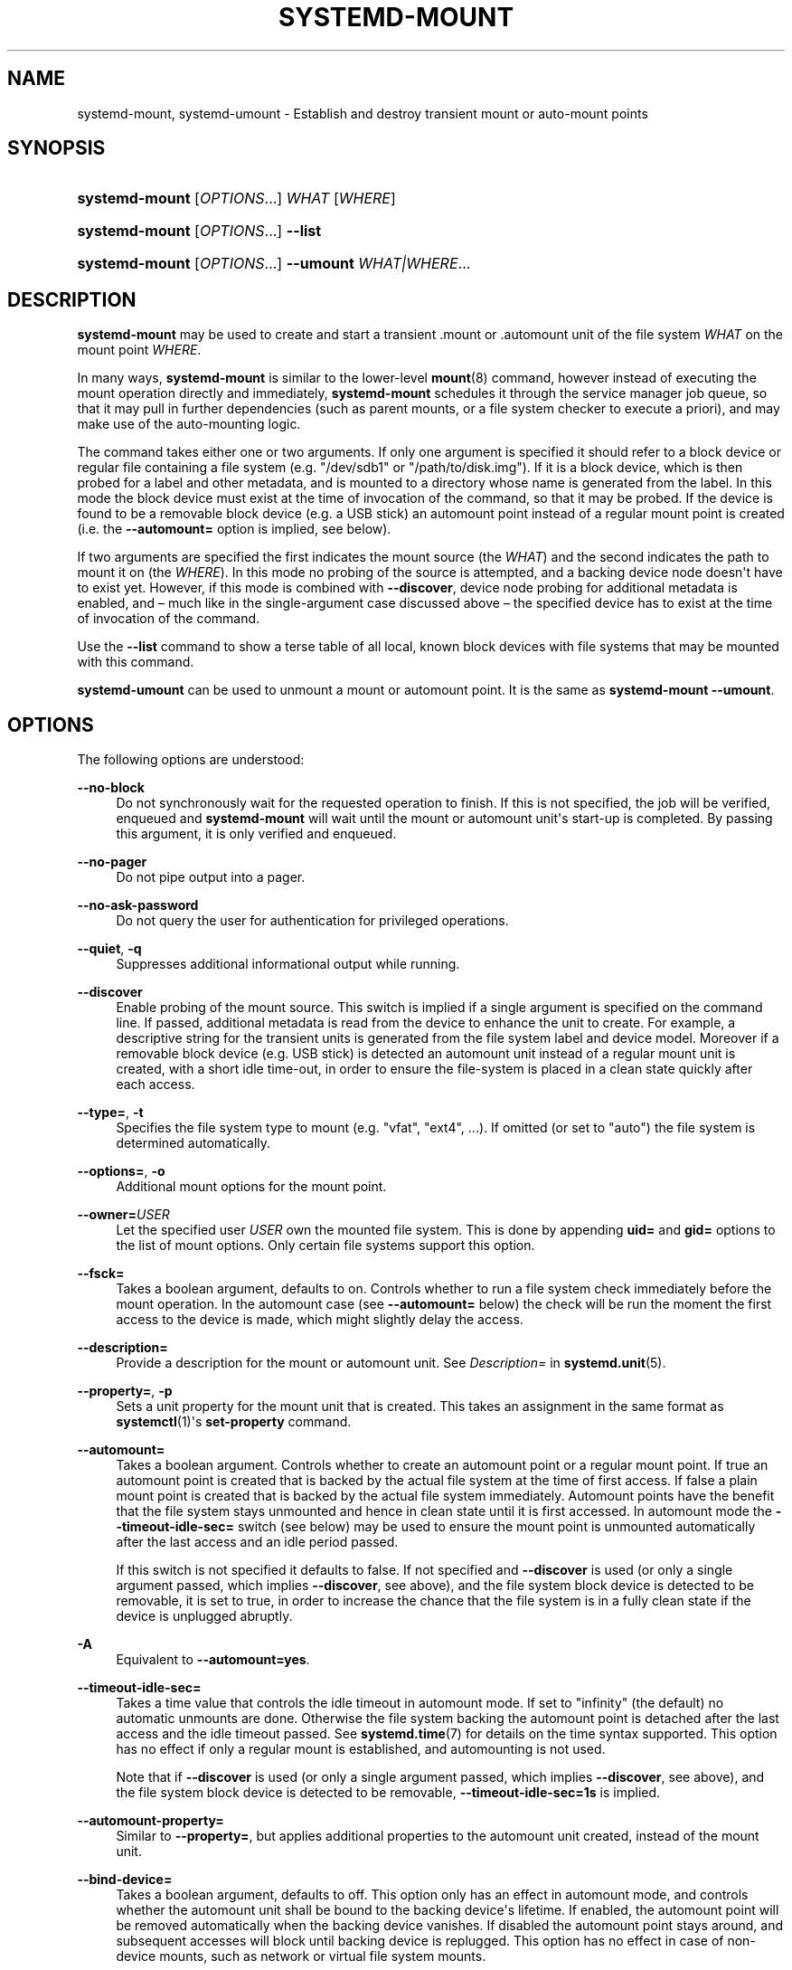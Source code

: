 '\" t
.TH "SYSTEMD\-MOUNT" "1" "" "systemd 237" "systemd-mount"
.\" -----------------------------------------------------------------
.\" * Define some portability stuff
.\" -----------------------------------------------------------------
.\" ~~~~~~~~~~~~~~~~~~~~~~~~~~~~~~~~~~~~~~~~~~~~~~~~~~~~~~~~~~~~~~~~~
.\" http://bugs.debian.org/507673
.\" http://lists.gnu.org/archive/html/groff/2009-02/msg00013.html
.\" ~~~~~~~~~~~~~~~~~~~~~~~~~~~~~~~~~~~~~~~~~~~~~~~~~~~~~~~~~~~~~~~~~
.ie \n(.g .ds Aq \(aq
.el       .ds Aq '
.\" -----------------------------------------------------------------
.\" * set default formatting
.\" -----------------------------------------------------------------
.\" disable hyphenation
.nh
.\" disable justification (adjust text to left margin only)
.ad l
.\" -----------------------------------------------------------------
.\" * MAIN CONTENT STARTS HERE *
.\" -----------------------------------------------------------------
.SH "NAME"
systemd-mount, systemd-umount \- Establish and destroy transient mount or auto\-mount points
.SH "SYNOPSIS"
.HP \w'\fBsystemd\-mount\fR\ 'u
\fBsystemd\-mount\fR [\fIOPTIONS\fR...] \fIWHAT\fR [\fIWHERE\fR]
.HP \w'\fBsystemd\-mount\fR\ 'u
\fBsystemd\-mount\fR [\fIOPTIONS\fR...] \fB\-\-list\fR
.HP \w'\fBsystemd\-mount\fR\ 'u
\fBsystemd\-mount\fR [\fIOPTIONS\fR...] \fB\-\-umount\fR \fIWHAT|WHERE\fR...
.SH "DESCRIPTION"
.PP
\fBsystemd\-mount\fR
may be used to create and start a transient
\&.mount
or
\&.automount
unit of the file system
\fIWHAT\fR
on the mount point
\fIWHERE\fR\&.
.PP
In many ways,
\fBsystemd\-mount\fR
is similar to the lower\-level
\fBmount\fR(8)
command, however instead of executing the mount operation directly and immediately,
\fBsystemd\-mount\fR
schedules it through the service manager job queue, so that it may pull in further dependencies (such as parent mounts, or a file system checker to execute a priori), and may make use of the auto\-mounting logic\&.
.PP
The command takes either one or two arguments\&. If only one argument is specified it should refer to a block device or regular file containing a file system (e\&.g\&.
"/dev/sdb1"
or
"/path/to/disk\&.img")\&. If it is a block device, which is then probed for a label and other metadata, and is mounted to a directory whose name is generated from the label\&. In this mode the block device must exist at the time of invocation of the command, so that it may be probed\&. If the device is found to be a removable block device (e\&.g\&. a USB stick) an automount point instead of a regular mount point is created (i\&.e\&. the
\fB\-\-automount=\fR
option is implied, see below)\&.
.PP
If two arguments are specified the first indicates the mount source (the
\fIWHAT\fR) and the second indicates the path to mount it on (the
\fIWHERE\fR)\&. In this mode no probing of the source is attempted, and a backing device node doesn\*(Aqt have to exist yet\&. However, if this mode is combined with
\fB\-\-discover\fR, device node probing for additional metadata is enabled, and \(en much like in the single\-argument case discussed above \(en the specified device has to exist at the time of invocation of the command\&.
.PP
Use the
\fB\-\-list\fR
command to show a terse table of all local, known block devices with file systems that may be mounted with this command\&.
.PP
\fBsystemd\-umount\fR
can be used to unmount a mount or automount point\&. It is the same as
\fBsystemd\-mount\fR
\fB\-\-umount\fR\&.
.SH "OPTIONS"
.PP
The following options are understood:
.PP
\fB\-\-no\-block\fR
.RS 4
Do not synchronously wait for the requested operation to finish\&. If this is not specified, the job will be verified, enqueued and
\fBsystemd\-mount\fR
will wait until the mount or automount unit\*(Aqs start\-up is completed\&. By passing this argument, it is only verified and enqueued\&.
.RE
.PP
\fB\-\-no\-pager\fR
.RS 4
Do not pipe output into a pager\&.
.RE
.PP
\fB\-\-no\-ask\-password\fR
.RS 4
Do not query the user for authentication for privileged operations\&.
.RE
.PP
\fB\-\-quiet\fR, \fB\-q\fR
.RS 4
Suppresses additional informational output while running\&.
.RE
.PP
\fB\-\-discover\fR
.RS 4
Enable probing of the mount source\&. This switch is implied if a single argument is specified on the command line\&. If passed, additional metadata is read from the device to enhance the unit to create\&. For example, a descriptive string for the transient units is generated from the file system label and device model\&. Moreover if a removable block device (e\&.g\&. USB stick) is detected an automount unit instead of a regular mount unit is created, with a short idle time\-out, in order to ensure the file\-system is placed in a clean state quickly after each access\&.
.RE
.PP
\fB\-\-type=\fR, \fB\-t\fR
.RS 4
Specifies the file system type to mount (e\&.g\&.
"vfat",
"ext4", \&...)\&. If omitted (or set to
"auto") the file system is determined automatically\&.
.RE
.PP
\fB\-\-options=\fR, \fB\-o\fR
.RS 4
Additional mount options for the mount point\&.
.RE
.PP
\fB\-\-owner=\fR\fB\fIUSER\fR\fR
.RS 4
Let the specified user
\fIUSER\fR
own the mounted file system\&. This is done by appending
\fBuid=\fR
and
\fBgid=\fR
options to the list of mount options\&. Only certain file systems support this option\&.
.RE
.PP
\fB\-\-fsck=\fR
.RS 4
Takes a boolean argument, defaults to on\&. Controls whether to run a file system check immediately before the mount operation\&. In the automount case (see
\fB\-\-automount=\fR
below) the check will be run the moment the first access to the device is made, which might slightly delay the access\&.
.RE
.PP
\fB\-\-description=\fR
.RS 4
Provide a description for the mount or automount unit\&. See
\fIDescription=\fR
in
\fBsystemd.unit\fR(5)\&.
.RE
.PP
\fB\-\-property=\fR, \fB\-p\fR
.RS 4
Sets a unit property for the mount unit that is created\&. This takes an assignment in the same format as
\fBsystemctl\fR(1)\*(Aqs
\fBset\-property\fR
command\&.
.RE
.PP
\fB\-\-automount=\fR
.RS 4
Takes a boolean argument\&. Controls whether to create an automount point or a regular mount point\&. If true an automount point is created that is backed by the actual file system at the time of first access\&. If false a plain mount point is created that is backed by the actual file system immediately\&. Automount points have the benefit that the file system stays unmounted and hence in clean state until it is first accessed\&. In automount mode the
\fB\-\-timeout\-idle\-sec=\fR
switch (see below) may be used to ensure the mount point is unmounted automatically after the last access and an idle period passed\&.
.sp
If this switch is not specified it defaults to false\&. If not specified and
\fB\-\-discover\fR
is used (or only a single argument passed, which implies
\fB\-\-discover\fR, see above), and the file system block device is detected to be removable, it is set to true, in order to increase the chance that the file system is in a fully clean state if the device is unplugged abruptly\&.
.RE
.PP
\fB\-A\fR
.RS 4
Equivalent to
\fB\-\-automount=yes\fR\&.
.RE
.PP
\fB\-\-timeout\-idle\-sec=\fR
.RS 4
Takes a time value that controls the idle timeout in automount mode\&. If set to
"infinity"
(the default) no automatic unmounts are done\&. Otherwise the file system backing the automount point is detached after the last access and the idle timeout passed\&. See
\fBsystemd.time\fR(7)
for details on the time syntax supported\&. This option has no effect if only a regular mount is established, and automounting is not used\&.
.sp
Note that if
\fB\-\-discover\fR
is used (or only a single argument passed, which implies
\fB\-\-discover\fR, see above), and the file system block device is detected to be removable,
\fB\-\-timeout\-idle\-sec=1s\fR
is implied\&.
.RE
.PP
\fB\-\-automount\-property=\fR
.RS 4
Similar to
\fB\-\-property=\fR, but applies additional properties to the automount unit created, instead of the mount unit\&.
.RE
.PP
\fB\-\-bind\-device=\fR
.RS 4
Takes a boolean argument, defaults to off\&. This option only has an effect in automount mode, and controls whether the automount unit shall be bound to the backing device\*(Aqs lifetime\&. If enabled, the automount point will be removed automatically when the backing device vanishes\&. If disabled the automount point stays around, and subsequent accesses will block until backing device is replugged\&. This option has no effect in case of non\-device mounts, such as network or virtual file system mounts\&.
.sp
Note that if
\fB\-\-discover\fR
is used (or only a single argument passed, which implies
\fB\-\-discover\fR, see above), and the file system block device is detected to be removable, this option is implied\&.
.RE
.PP
\fB\-\-list\fR
.RS 4
Instead of establishing a mount or automount point, print a terse list of block devices containing file systems that may be mounted with
"systemd\-mount", along with useful metadata such as labels, etc\&.
.RE
.PP
\fB\-u\fR, \fB\-\-umount\fR
.RS 4
Stop the mount and automount units corresponding to the specified mount points
\fIWHERE\fR
or the devices
\fIWHAT\fR\&.
\fBsystemd\-mount\fR
with this option or
\fBsystemd\-umount\fR
can take multiple arguments which can be mount points, devices,
/etc/fstab
style node names, or backing files corresponding to loop devices, like
\fBsystemd\-mount \-\-umount /path/to/umount /dev/sda1 UUID=xxxxxx\-xxxx LABEL=xxxxx /path/to/disk\&.img\fR\&. Note that when
\fB\-H\fR
or
\fB\-M\fR
is specified, only absolute paths to mount points are supported\&.
.RE
.PP
\fB\-G\fR, \fB\-\-collect\fR
.RS 4
Unload the transient unit after it completed, even if it failed\&. Normally, without this option, all mount units that mount and failed are kept in memory until the user explicitly resets their failure state with
\fBsystemctl reset\-failed\fR
or an equivalent command\&. On the other hand, units that stopped successfully are unloaded immediately\&. If this option is turned on the "garbage collection" of units is more agressive, and unloads units regardless if they exited successfully or failed\&. This option is a shortcut for
\fB\-\-property=CollectMode=inactive\-or\-failed\fR, see the explanation for
\fICollectMode=\fR
in
\fBsystemd.unit\fR(5)
for further information\&.
.RE
.PP
\fB\-\-user\fR
.RS 4
Talk to the service manager of the calling user, rather than the service manager of the system\&.
.RE
.PP
\fB\-\-system\fR
.RS 4
Talk to the service manager of the system\&. This is the implied default\&.
.RE
.PP
\fB\-H\fR, \fB\-\-host=\fR
.RS 4
Execute the operation remotely\&. Specify a hostname, or a username and hostname separated by
"@", to connect to\&. The hostname may optionally be suffixed by a container name, separated by
":", which connects directly to a specific container on the specified host\&. This will use SSH to talk to the remote machine manager instance\&. Container names may be enumerated with
\fBmachinectl \-H \fR\fB\fIHOST\fR\fR\&.
.RE
.PP
\fB\-M\fR, \fB\-\-machine=\fR
.RS 4
Execute operation on a local container\&. Specify a container name to connect to\&.
.RE
.PP
\fB\-h\fR, \fB\-\-help\fR
.RS 4
Print a short help text and exit\&.
.RE
.PP
\fB\-\-version\fR
.RS 4
Print a short version string and exit\&.
.RE
.SH "EXIT STATUS"
.PP
On success, 0 is returned, a non\-zero failure code otherwise\&.
.SH "THE UDEV DATABASE"
.PP
If
\fB\-\-discover\fR
is used,
\fBsystemd\-mount\fR
honors a couple of additional udev properties of block devices:
.PP
\fISYSTEMD_MOUNT_OPTIONS=\fR
.RS 4
The mount options to use, if
\fB\-\-options=\fR
is not used\&.
.RE
.PP
\fISYSTEMD_MOUNT_WHERE=\fR
.RS 4
The file system path to place the mount point at, instead of the automatically generated one\&.
.RE
.SH "SEE ALSO"
.PP
\fBsystemd\fR(1),
\fBmount\fR(8),
\fBsystemctl\fR(1),
\fBsystemd.unit\fR(5),
\fBsystemd.mount\fR(5),
\fBsystemd.automount\fR(5),
\fBsystemd-run\fR(1)

